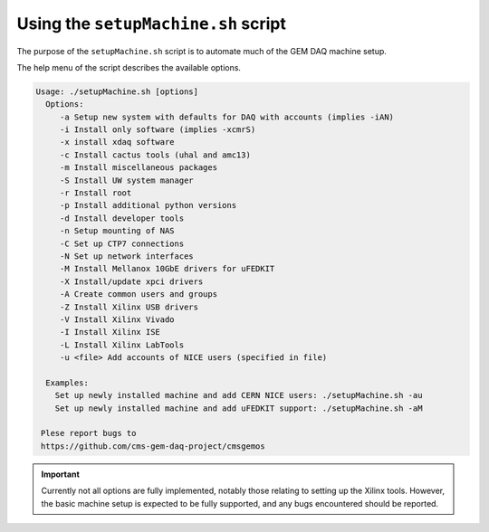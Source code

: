 .. _setup-machine-script:

====================================
Using the ``setupMachine.sh`` script
====================================

The purpose of the ``setupMachine.sh`` script is to automate much of the GEM DAQ machine setup.

The help menu of the script describes the available options.

.. code-block:: sh

   Usage: ./setupMachine.sh [options]
     Options:
        -a Setup new system with defaults for DAQ with accounts (implies -iAN)
        -i Install only software (implies -xcmrS)
        -x install xdaq software
        -c Install cactus tools (uhal and amc13)
        -m Install miscellaneous packages
        -S Install UW system manager
        -r Install root
        -p Install additional python versions
        -d Install developer tools
        -n Setup mounting of NAS
        -C Set up CTP7 connections
        -N Set up network interfaces
        -M Install Mellanox 10GbE drivers for uFEDKIT
        -X Install/update xpci drivers
        -A Create common users and groups
        -Z Install Xilinx USB drivers
        -V Install Xilinx Vivado
        -I Install Xilinx ISE
        -L Install Xilinx LabTools
        -u <file> Add accounts of NICE users (specified in file)
    
     Examples:
       Set up newly installed machine and add CERN NICE users: ./setupMachine.sh -au
       Set up newly installed machine and add uFEDKIT support: ./setupMachine.sh -aM
    
    Plese report bugs to
    https://github.com/cms-gem-daq-project/cmsgemos

.. important::
   Currently not all options are fully implemented, notably those relating to setting up the Xilinx tools.
   However, the basic machine setup is expected to be fully supported, and any bugs encountered should be reported.
